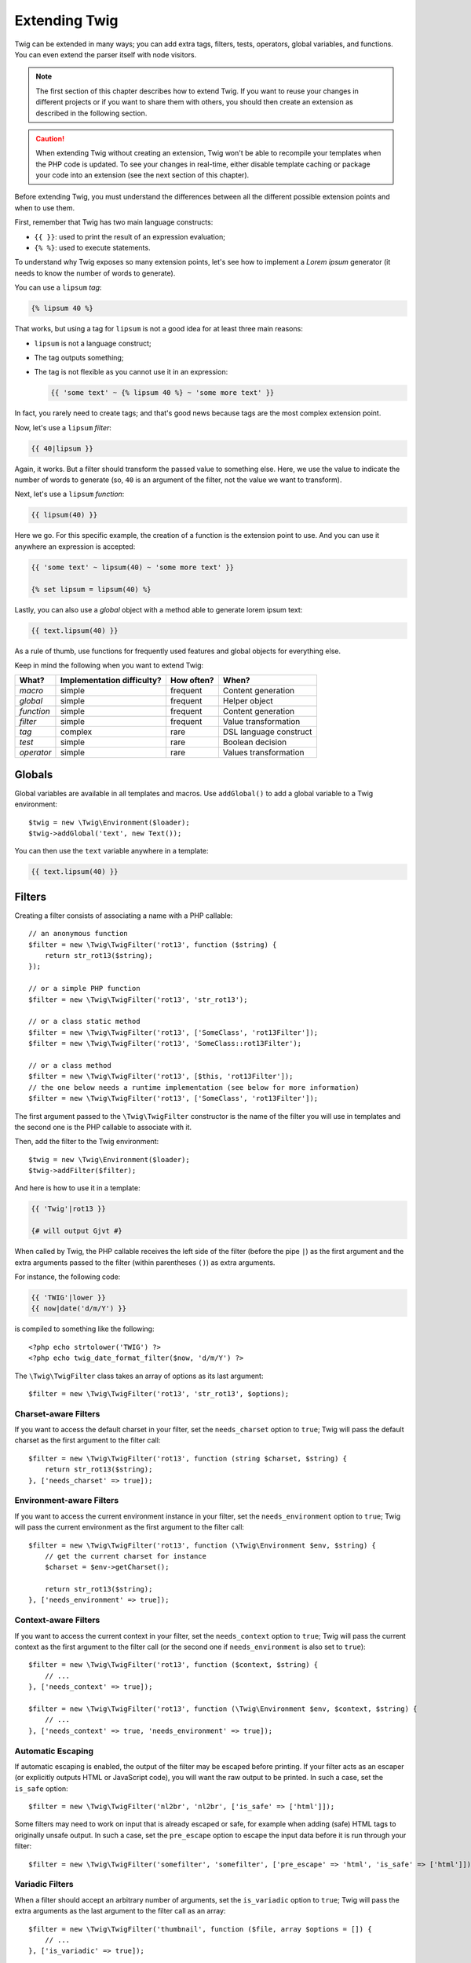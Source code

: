 Extending Twig
==============

Twig can be extended in many ways; you can add extra tags, filters, tests,
operators, global variables, and functions. You can even extend the parser
itself with node visitors.

.. note::

    The first section of this chapter describes how to extend Twig. If you want
    to reuse your changes in different projects or if you want to share them
    with others, you should then create an extension as described in the
    following section.

.. caution::

    When extending Twig without creating an extension, Twig won't be able to
    recompile your templates when the PHP code is updated. To see your changes
    in real-time, either disable template caching or package your code into an
    extension (see the next section of this chapter).

Before extending Twig, you must understand the differences between all the
different possible extension points and when to use them.

First, remember that Twig has two main language constructs:

* ``{{ }}``: used to print the result of an expression evaluation;

* ``{% %}``: used to execute statements.

To understand why Twig exposes so many extension points, let's see how to
implement a *Lorem ipsum* generator (it needs to know the number of words to
generate).

You can use a ``lipsum`` *tag*:

.. code-block:: twig

    {% lipsum 40 %}

That works, but using a tag for ``lipsum`` is not a good idea for at least
three main reasons:

* ``lipsum`` is not a language construct;
* The tag outputs something;
* The tag is not flexible as you cannot use it in an expression:

  .. code-block:: twig

      {{ 'some text' ~ {% lipsum 40 %} ~ 'some more text' }}

In fact, you rarely need to create tags; and that's good news because tags are
the most complex extension point.

Now, let's use a ``lipsum`` *filter*:

.. code-block:: twig

    {{ 40|lipsum }}

Again, it works. But a filter should transform the passed value to something
else. Here, we use the value to indicate the number of words to generate (so,
``40`` is an argument of the filter, not the value we want to transform).

Next, let's use a ``lipsum`` *function*:

.. code-block:: twig

    {{ lipsum(40) }}

Here we go. For this specific example, the creation of a function is the
extension point to use. And you can use it anywhere an expression is accepted:

.. code-block:: twig

    {{ 'some text' ~ lipsum(40) ~ 'some more text' }}

    {% set lipsum = lipsum(40) %}

Lastly, you can also use a *global* object with a method able to generate lorem
ipsum text:

.. code-block:: twig

    {{ text.lipsum(40) }}

As a rule of thumb, use functions for frequently used features and global
objects for everything else.

Keep in mind the following when you want to extend Twig:

========== ========================== ========== =========================
What?      Implementation difficulty? How often? When?
========== ========================== ========== =========================
*macro*    simple                     frequent   Content generation
*global*   simple                     frequent   Helper object
*function* simple                     frequent   Content generation
*filter*   simple                     frequent   Value transformation
*tag*      complex                    rare       DSL language construct
*test*     simple                     rare       Boolean decision
*operator* simple                     rare       Values transformation
========== ========================== ========== =========================

Globals
-------

Global variables are available in all templates and macros. Use ``addGlobal()``
to add a global variable to a Twig environment::

    $twig = new \Twig\Environment($loader);
    $twig->addGlobal('text', new Text());

You can then use the ``text`` variable anywhere in a template:

.. code-block:: twig

    {{ text.lipsum(40) }}

Filters
-------

Creating a filter consists of associating a name with a PHP callable::

    // an anonymous function
    $filter = new \Twig\TwigFilter('rot13', function ($string) {
        return str_rot13($string);
    });

    // or a simple PHP function
    $filter = new \Twig\TwigFilter('rot13', 'str_rot13');

    // or a class static method
    $filter = new \Twig\TwigFilter('rot13', ['SomeClass', 'rot13Filter']);
    $filter = new \Twig\TwigFilter('rot13', 'SomeClass::rot13Filter');

    // or a class method
    $filter = new \Twig\TwigFilter('rot13', [$this, 'rot13Filter']);
    // the one below needs a runtime implementation (see below for more information)
    $filter = new \Twig\TwigFilter('rot13', ['SomeClass', 'rot13Filter']);

The first argument passed to the ``\Twig\TwigFilter`` constructor is the name of the
filter you will use in templates and the second one is the PHP callable to
associate with it.

Then, add the filter to the Twig environment::

    $twig = new \Twig\Environment($loader);
    $twig->addFilter($filter);

And here is how to use it in a template:

.. code-block:: twig

    {{ 'Twig'|rot13 }}

    {# will output Gjvt #}

When called by Twig, the PHP callable receives the left side of the filter
(before the pipe ``|``) as the first argument and the extra arguments passed
to the filter (within parentheses ``()``) as extra arguments.

For instance, the following code:

.. code-block:: twig

    {{ 'TWIG'|lower }}
    {{ now|date('d/m/Y') }}

is compiled to something like the following::

    <?php echo strtolower('TWIG') ?>
    <?php echo twig_date_format_filter($now, 'd/m/Y') ?>

The ``\Twig\TwigFilter`` class takes an array of options as its last argument::

    $filter = new \Twig\TwigFilter('rot13', 'str_rot13', $options);

Charset-aware Filters
~~~~~~~~~~~~~~~~~~~~~

If you want to access the default charset in your filter, set the
``needs_charset`` option to ``true``; Twig will pass the default charset as the
first argument to the filter call::

    $filter = new \Twig\TwigFilter('rot13', function (string $charset, $string) {
        return str_rot13($string);
    }, ['needs_charset' => true]);

Environment-aware Filters
~~~~~~~~~~~~~~~~~~~~~~~~~

If you want to access the current environment instance in your filter, set the
``needs_environment`` option to ``true``; Twig will pass the current
environment as the first argument to the filter call::

    $filter = new \Twig\TwigFilter('rot13', function (\Twig\Environment $env, $string) {
        // get the current charset for instance
        $charset = $env->getCharset();

        return str_rot13($string);
    }, ['needs_environment' => true]);

Context-aware Filters
~~~~~~~~~~~~~~~~~~~~~

If you want to access the current context in your filter, set the
``needs_context`` option to ``true``; Twig will pass the current context as
the first argument to the filter call (or the second one if
``needs_environment`` is also set to ``true``)::

    $filter = new \Twig\TwigFilter('rot13', function ($context, $string) {
        // ...
    }, ['needs_context' => true]);

    $filter = new \Twig\TwigFilter('rot13', function (\Twig\Environment $env, $context, $string) {
        // ...
    }, ['needs_context' => true, 'needs_environment' => true]);

Automatic Escaping
~~~~~~~~~~~~~~~~~~

If automatic escaping is enabled, the output of the filter may be escaped
before printing. If your filter acts as an escaper (or explicitly outputs HTML
or JavaScript code), you will want the raw output to be printed. In such a
case, set the ``is_safe`` option::

    $filter = new \Twig\TwigFilter('nl2br', 'nl2br', ['is_safe' => ['html']]);

Some filters may need to work on input that is already escaped or safe, for
example when adding (safe) HTML tags to originally unsafe output. In such a
case, set the ``pre_escape`` option to escape the input data before it is run
through your filter::

    $filter = new \Twig\TwigFilter('somefilter', 'somefilter', ['pre_escape' => 'html', 'is_safe' => ['html']]);

Variadic Filters
~~~~~~~~~~~~~~~~

When a filter should accept an arbitrary number of arguments, set the
``is_variadic`` option to ``true``; Twig will pass the extra arguments as the
last argument to the filter call as an array::

    $filter = new \Twig\TwigFilter('thumbnail', function ($file, array $options = []) {
        // ...
    }, ['is_variadic' => true]);

Be warned that :ref:`named arguments <named-arguments>` passed to a variadic
filter cannot be checked for validity as they will automatically end up in the
option array.

Dynamic Filters
~~~~~~~~~~~~~~~

A filter name containing the special ``*`` character is a dynamic filter and
the ``*`` part will match any string::

    $filter = new \Twig\TwigFilter('*_path', function ($name, $arguments) {
        // ...
    });

The following filters are matched by the above defined dynamic filter:

* ``product_path``
* ``category_path``

A dynamic filter can define more than one dynamic parts::

    $filter = new \Twig\TwigFilter('*_path_*', function ($name, $suffix, $arguments) {
        // ...
    });

The filter receives all dynamic part values before the normal filter arguments,
but after the environment and the context. For instance, a call to
``'Paris'|a_path_b()`` will result in the following arguments to be passed to the
filter: ``('a', 'b', 'Paris')``.

Deprecated Filters
~~~~~~~~~~~~~~~~~~

.. versionadded:: 3.15

    The ``deprecation_info`` option was added in Twig 3.15.

You can mark a filter as being deprecated by setting the ``deprecation_info``
option::

    $filter = new \Twig\TwigFilter('obsolete', function () {
        // ...
    }, ['deprecation_info' => new DeprecatedCallableInfo('twig/twig', '3.11', 'new_one')]);

The ``DeprecatedCallableInfo`` constructor takes the following parameters:

* The Composer package name that defines the filter;
* The version when the filter was deprecated.

Optionally, you can also provide the following parameters about an alternative:

* The package name that contains the alternative filter;
* The alternative filter name that replaces the deprecated one;
* The package version that added the alternative filter.

When a filter is deprecated, Twig emits a deprecation notice when compiling a
template using it. See :ref:`deprecation-notices` for more information.

.. note::

    Before Twig 3.15, you can mark a filter as being deprecated by setting the
    ``deprecated`` option to ``true``. You can also give an alternative filter
    that replaces the deprecated one when that makes sense::

        $filter = new \Twig\TwigFilter('obsolete', function () {
            // ...
        }, ['deprecated' => true, 'alternative' => 'new_one']);

    .. versionadded:: 3.11

        The ``deprecating_package`` option was added in Twig 3.11.

    You can also set the ``deprecating_package`` option to specify the package
    that is deprecating the filter, and ``deprecated`` can be set to the
    package version when the filter was deprecated::

        $filter = new \Twig\TwigFilter('obsolete', function () {
            // ...
        }, ['deprecated' => '1.1', 'deprecating_package' => 'twig/some-package']);

Functions
---------

Functions are defined in the exact same way as filters, but you need to create
an instance of ``\Twig\TwigFunction``::

    $twig = new \Twig\Environment($loader);
    $function = new \Twig\TwigFunction('function_name', function () {
        // ...
    });
    $twig->addFunction($function);

Functions support the same features as filters, except for the ``pre_escape``
and ``preserves_safety`` options.

Tests
-----

Tests are defined in the exact same way as filters and functions, but you need
to create an instance of ``\Twig\TwigTest``::

    $twig = new \Twig\Environment($loader);
    $test = new \Twig\TwigTest('test_name', function () {
        // ...
    });
    $twig->addTest($test);

Tests allow you to create custom application specific logic for evaluating
boolean conditions. As a simple example, let's create a Twig test that checks if
objects are 'red'::

    $twig = new \Twig\Environment($loader);
    $test = new \Twig\TwigTest('red', function ($value) {
        if (isset($value->color) && $value->color == 'red') {
            return true;
        }
        if (isset($value->paint) && $value->paint == 'red') {
            return true;
        }
        return false;
    });
    $twig->addTest($test);

Test functions must always return ``true``/``false``.

When creating tests you can use the ``node_class`` option to provide custom test
compilation. This is useful if your test can be compiled into PHP primitives.
This is used by many of the tests built into Twig::

    namespace App;

    use Twig\Environment;
    use Twig\Node\Expression\TestExpression;
    use Twig\TwigTest;

    $twig = new Environment($loader);
    $test = new TwigTest(
        'odd',
        null,
        ['node_class' => OddTestExpression::class]);
    $twig->addTest($test);

    class OddTestExpression extends TestExpression
    {
        public function compile(\Twig\Compiler $compiler)
        {
            $compiler
                ->raw('(')
                ->subcompile($this->getNode('node'))
                ->raw(' % 2 != 0')
                ->raw(')')
            ;
        }
    }

The above example shows how you can create tests that use a node class. The node
class has access to one sub-node called ``node``. This sub-node contains the
value that is being tested. When the ``odd`` filter is used in code such as:

.. code-block:: twig

    {% if my_value is odd %}

The ``node`` sub-node will contain an expression of ``my_value``. Node-based
tests also have access to the ``arguments`` node. This node will contain the
various other arguments that have been provided to your test.

If you want to pass a variable number of positional or named arguments to the
test, set the ``is_variadic`` option to ``true``. Tests support dynamic
names (see dynamic filters for the syntax).

Tags
----

One of the most exciting features of a template engine like Twig is the
possibility to define new **language constructs**. This is also the most complex
feature as you need to understand how Twig's internals work.

Most of the time though, a tag is not needed:

* If your tag generates some output, use a **function** instead.

* If your tag modifies some content and returns it, use a **filter** instead.

  For instance, if you want to create a tag that converts a Markdown formatted
  text to HTML, create a ``markdown`` filter instead:

  .. code-block:: twig

      {{ '**markdown** text'|markdown }}

  If you want use this filter on large amounts of text, wrap it with the
  :doc:`apply <tags/apply>` tag:

  .. code-block:: twig

      {% apply markdown %}
      Title
      =====

      Much better than creating a tag as you can **compose** filters.
      {% endapply %}

* If your tag does not output anything, but only exists because of a side
  effect, create a **function** that returns nothing and call it via the
  :doc:`do <tags/do>` tag.

  For instance, if you want to create a tag that logs text, create a ``log``
  function instead and call it via the :doc:`do <tags/do>` tag:

  .. code-block:: twig

      {% do log('Log some things') %}

If you still want to create a tag for a new language construct, great!

Let's create a ``set`` tag that allows the definition of simple variables from
within a template. The tag can be used like follows:

.. code-block:: twig

    {% set name = "value" %}

    {{ name }}

    {# should output value #}

.. note::

    The ``set`` tag is part of the Core extension and as such is always
    available. The built-in version is slightly more powerful and supports
    multiple assignments by default.

Three steps are needed to define a new tag:

* Defining a Token Parser class (responsible for parsing the template code);

* Defining a Node class (responsible for converting the parsed code to PHP);

* Registering the tag.

Registering a new tag
~~~~~~~~~~~~~~~~~~~~~

Add a tag by calling the ``addTokenParser`` method on the ``\Twig\Environment``
instance::

    $twig = new \Twig\Environment($loader);
    $twig->addTokenParser(new CustomSetTokenParser());

Defining a Token Parser
~~~~~~~~~~~~~~~~~~~~~~~

Now, let's see the actual code of this class::

    class CustomSetTokenParser extends \Twig\TokenParser\AbstractTokenParser
    {
        public function parse(\Twig\Token $token)
        {
            $parser = $this->parser;
            $stream = $parser->getStream();

            $name = $stream->expect(\Twig\Token::NAME_TYPE)->getValue();
            $stream->expect(\Twig\Token::OPERATOR_TYPE, '=');
            $value = $parser->getExpressionParser()->parseExpression();
            $stream->expect(\Twig\Token::BLOCK_END_TYPE);

            return new CustomSetNode($name, $value, $token->getLine());
        }

        public function getTag()
        {
            return 'set';
        }
    }

The ``getTag()`` method must return the tag we want to parse, here ``set``.

The ``parse()`` method is invoked whenever the parser encounters a ``set``
tag. It should return a ``\Twig\Node\Node`` instance that represents the node (the
``CustomSetNode`` calls creating is explained in the next section).

The parsing process is simplified thanks to a bunch of methods you can call
from the token stream (``$this->parser->getStream()``):

* ``getCurrent()``: Gets the current token in the stream.

* ``next()``: Moves to the next token in the stream, *but returns the old one*.

* ``test($type)``, ``test($value)`` or ``test($type, $value)``: Determines whether
  the current token is of a particular type or value (or both). The value may be an
  array of several possible values.

* ``expect($type[, $value[, $message]])``: If the current token isn't of the given
  type/value a syntax error is thrown. Otherwise, if the type and value are correct,
  the token is returned and the stream moves to the next token.

* ``look()``: Looks at the next token without consuming it.

Parsing expressions is done by calling the ``parseExpression()`` like we did for
the ``set`` tag.

.. tip::

    Reading the existing ``TokenParser`` classes is the best way to learn all
    the nitty-gritty details of the parsing process.

Defining a Node
~~~~~~~~~~~~~~~

The ``CustomSetNode`` class itself is quite short::

    class CustomSetNode extends \Twig\Node\Node
    {
        public function __construct($name, \Twig\Node\Expression\AbstractExpression $value, $line)
        {
            parent::__construct(['value' => $value], ['name' => $name], $line);
        }

        public function compile(\Twig\Compiler $compiler)
        {
            $compiler
                ->addDebugInfo($this)
                ->write('$context[\''.$this->getAttribute('name').'\'] = ')
                ->subcompile($this->getNode('value'))
                ->raw(";\n")
            ;
        }
    }

The compiler implements a fluid interface and provides methods that help the
developer generate beautiful and readable PHP code:

* ``subcompile()``: Compiles a node.

* ``raw()``: Writes the given string as is.

* ``write()``: Writes the given string by adding indentation at the beginning
  of each line.

* ``string()``: Writes a quoted string.

* ``repr()``: Writes a PHP representation of a given value (see
  ``\Twig\Node\ForNode`` for a usage example).

* ``addDebugInfo()``: Adds the line of the original template file related to
  the current node as a comment.

* ``indent()``: Indents the generated code (see ``\Twig\Node\BlockNode`` for a
  usage example).

* ``outdent()``: Outdents the generated code (see ``\Twig\Node\BlockNode`` for a
  usage example).

.. _creating_extensions:

Creating an Extension
---------------------

The main motivation for writing an extension is to move often used code into a
reusable class like adding support for internationalization. An extension can
define tags, filters, tests, operators, functions, and node visitors.

Most of the time, it is useful to create a single extension for your project,
to host all the specific tags and filters you want to add to Twig.

.. tip::

    When packaging your code into an extension, Twig is smart enough to
    recompile your templates whenever you make a change to it (when
    ``auto_reload`` is enabled).

An extension is a class that implements the following interface::

    interface \Twig\Extension\ExtensionInterface
    {
        /**
         * Returns the token parser instances to add to the existing list.
         *
         * @return \Twig\TokenParser\TokenParserInterface[]
         */
        public function getTokenParsers();

        /**
         * Returns the node visitor instances to add to the existing list.
         *
         * @return \Twig\NodeVisitor\NodeVisitorInterface[]
         */
        public function getNodeVisitors();

        /**
         * Returns a list of filters to add to the existing list.
         *
         * @return \Twig\TwigFilter[]
         */
        public function getFilters();

        /**
         * Returns a list of tests to add to the existing list.
         *
         * @return \Twig\TwigTest[]
         */
        public function getTests();

        /**
         * Returns a list of functions to add to the existing list.
         *
         * @return \Twig\TwigFunction[]
         */
        public function getFunctions();

        /**
         * Returns a list of operators to add to the existing list.
         *
         * @return array<array> First array of unary operators, second array of binary operators
         */
        public function getOperators();
    }

To keep your extension class clean and lean, inherit from the built-in
``\Twig\Extension\AbstractExtension`` class instead of implementing the interface as it provides
empty implementations for all methods::

    class CustomTwigExtension extends \Twig\Extension\AbstractExtension
    {
    }

This extension does nothing for now. We will customize it in the next sections.

You can save your extension anywhere on the filesystem, as all extensions must
be registered explicitly to be available in your templates.

You can register an extension by using the ``addExtension()`` method on your
main ``Environment`` object::

    $twig = new \Twig\Environment($loader);
    $twig->addExtension(new CustomTwigExtension());

.. tip::

    The Twig core extensions are great examples of how extensions work.

Globals
~~~~~~~

Global variables can be registered in an extension via the ``getGlobals()``
method::

    class CustomTwigExtension extends \Twig\Extension\AbstractExtension implements \Twig\Extension\GlobalsInterface
    {
        public function getGlobals(): array
        {
            return [
                'text' => new Text(),
            ];
        }

        // ...
    }

.. caution::

    Globals are fetched once from extensions and then cached for the lifetime
    of the Twig environment. It means that globals should not be used to store
    values that can change during the lifetime of the Twig environment. For
    instance, if you're using an application server like RoadRunner or
    FrankenPHP, you should not store values related to the current context (like
    the HTTP request). If you do so, don't forget to reset the cache between
    requests by calling ``Environment::resetGlobals()``.

Functions
~~~~~~~~~

Functions can be registered in an extension via the ``getFunctions()``
method::

    class CustomTwigExtension extends \Twig\Extension\AbstractExtension
    {
        public function getFunctions()
        {
            return [
                new \Twig\TwigFunction('lipsum', 'generate_lipsum'),
            ];
        }

        // ...
    }

Filters
~~~~~~~

To add a filter to an extension, you need to override the ``getFilters()``
method. This method must return an array of filters to add to the Twig
environment::

    class CustomTwigExtension extends \Twig\Extension\AbstractExtension
    {
        public function getFilters()
        {
            return [
                new \Twig\TwigFilter('rot13', 'str_rot13'),
            ];
        }

        // ...
    }

Tags
~~~~

Adding a tag in an extension can be done by overriding the
``getTokenParsers()`` method. This method must return an array of tags to add
to the Twig environment::

    class CustomTwigExtension extends \Twig\Extension\AbstractExtension
    {
        public function getTokenParsers()
        {
            return [new CustomSetTokenParser()];
        }

        // ...
    }

In the above code, we have added a single new tag, defined by the
``CustomSetTokenParser`` class. The ``CustomSetTokenParser`` class is
responsible for parsing the tag and compiling it to PHP.

Operators
~~~~~~~~~

The ``getOperators()`` method lets you add new operators. To implement a new
one, have a look at the default operators provided by
``Twig\Extension\CoreExtension``.

Tests
~~~~~

The ``getTests()`` method lets you add new test functions::

    class CustomTwigExtension extends \Twig\Extension\AbstractExtension
    {
        public function getTests()
        {
            return [
                new \Twig\TwigTest('even', 'twig_test_even'),
            ];
        }

        // ...
    }

Definition vs Runtime
~~~~~~~~~~~~~~~~~~~~~

Twig filters, functions, and tests runtime implementations can be defined as
any valid PHP callable:

* **functions/static methods**: Simple to implement and fast (used by all Twig
  core extensions); but it is hard for the runtime to depend on external
  objects;

* **closures**: Simple to implement;

* **object methods**: More flexible and required if your runtime code depends
  on external objects.

The simplest way to use methods is to define them on the extension itself::

    class CustomTwigExtension extends \Twig\Extension\AbstractExtension
    {
        private $rot13Provider;

        public function __construct($rot13Provider)
        {
            $this->rot13Provider = $rot13Provider;
        }

        public function getFunctions()
        {
            return [
                new \Twig\TwigFunction('rot13', [$this, 'rot13']),
            ];
        }

        public function rot13($value)
        {
            return $this->rot13Provider->rot13($value);
        }
    }

This is very convenient but not recommended as it makes template compilation
depend on runtime dependencies even if they are not needed (think for instance
as a dependency that connects to a database engine).

You can decouple the extension definitions from their runtime implementations by
registering a ``\Twig\RuntimeLoader\RuntimeLoaderInterface`` instance on the
environment that knows how to instantiate such runtime classes (runtime classes
must be autoload-able)::

    class RuntimeLoader implements \Twig\RuntimeLoader\RuntimeLoaderInterface
    {
        public function load($class)
        {
            // implement the logic to create an instance of $class
            // and inject its dependencies
            // most of the time, it means using your dependency injection container
            if ('CustomTwigRuntime' === $class) {
                return new $class(new Rot13Provider());
            } else {
                // ...
            }
        }
    }

    $twig->addRuntimeLoader(new RuntimeLoader());

.. note::

    Twig comes with a PSR-11 compatible runtime loader
    (``\Twig\RuntimeLoader\ContainerRuntimeLoader``).

It is now possible to move the runtime logic to a new
``CustomTwigRuntime`` class and use it directly in the extension::

    class CustomTwigRuntime
    {
        private $rot13Provider;

        public function __construct($rot13Provider)
        {
            $this->rot13Provider = $rot13Provider;
        }

        public function rot13($value)
        {
            return $this->rot13Provider->rot13($value);
        }
    }

    class CustomTwigExtension extends \Twig\Extension\AbstractExtension
    {
        public function getFunctions()
        {
            return [
                new \Twig\TwigFunction('rot13', ['CustomTwigRuntime', 'rot13']),
                // or
                new \Twig\TwigFunction('rot13', 'CustomTwigRuntime::rot13'),
            ];
        }
    }

.. note::

    The extension class should implement the ``Twig\Extension\LastModifiedExtensionInterface``
    interface to invalidate the template cache when the runtime class is modified.
    The ``AbstractExtension`` class implements this interface and tracks the
    runtime class if its name is the same as the extension class but ends with
    ``Runtime`` instead of ``Extension``.

Testing an Extension
--------------------

Functional Tests
~~~~~~~~~~~~~~~~

You can create functional tests for extensions by creating the following file
structure in your test directory::

    Fixtures/
        filters/
            lower.test
            upper.test
        functions/
            date.test
            format.test
        tags/
            for.test
            if.test
    IntegrationTest.php

The ``IntegrationTest.php`` file should look like this::

    namespace Project\Tests;

    use Twig\Test\IntegrationTestCase;

    class IntegrationTest extends IntegrationTestCase
    {
        public function getExtensions()
        {
            return [
                new CustomTwigExtension1(),
                new CustomTwigExtension2(),
            ];
        }

        public function getFixturesDir()
        {
            return __DIR__.'/Fixtures/';
        }
    }

Fixtures examples can be found within the Twig repository
`tests/Twig/Fixtures`_ directory.

Node Tests
~~~~~~~~~~

Testing the node visitors can be complex, so extend your test cases from
``\Twig\Test\NodeTestCase``. Examples can be found in the Twig repository
`tests/Twig/Node`_ directory.

.. _`tests/Twig/Fixtures`: https://github.com/twigphp/Twig/tree/3.x/tests/Fixtures
.. _`tests/Twig/Node`:     https://github.com/twigphp/Twig/tree/3.x/tests/Node
